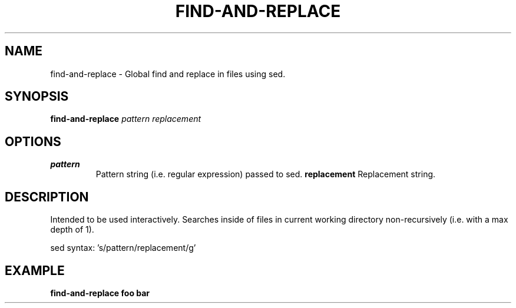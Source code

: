.TH FIND-AND-REPLACE 1 2019-12-02 Bash
.SH NAME
find-and-replace \-
Global find and replace in files using sed.
.SH SYNOPSIS
.B find-and-replace
.I pattern
.I replacement
.SH OPTIONS
.TP
.B pattern
Pattern string (i.e. regular expression) passed to sed.
.B replacement
Replacement string.
.SH DESCRIPTION
Intended to be used interactively. Searches inside of files in current working directory non-recursively (i.e. with a max depth of 1).
.PP
sed syntax: 's/pattern/replacement/g'
.SH EXAMPLE
.nf
.B find-and-replace foo bar
.fi
